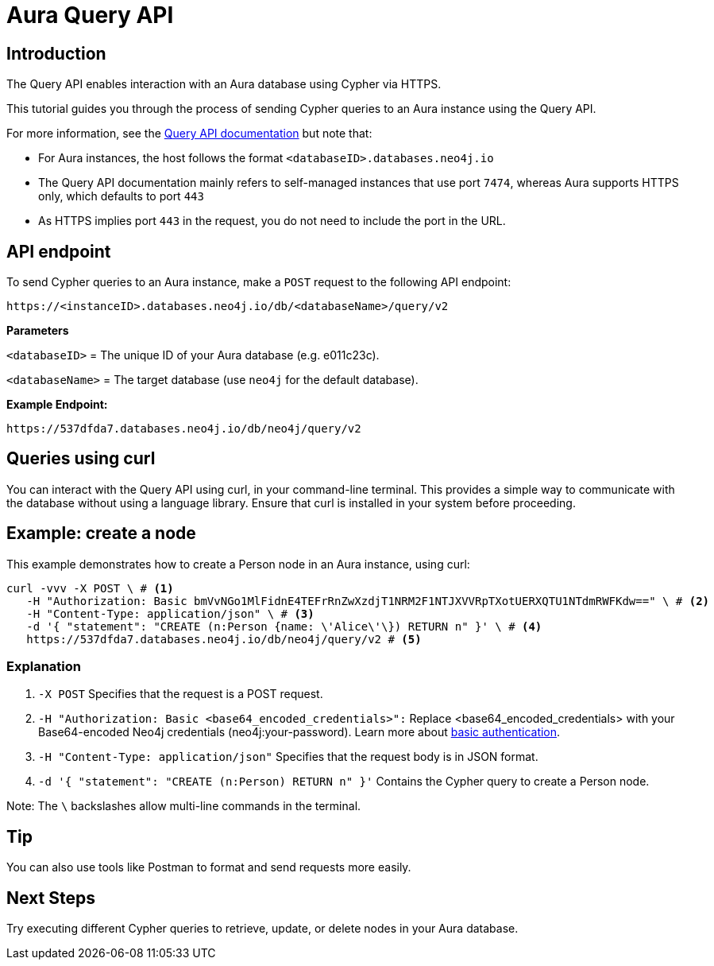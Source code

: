[[aura-query-api-tutorial]]
= Aura Query API
:description: This page describes how to create a node using Query API and an Aura instance.

== Introduction

The Query API enables interaction with an Aura database using Cypher via HTTPS.

This tutorial guides you through the process of sending Cypher queries to an Aura instance using the Query API.

For more information, see the link:https://neo4j.com/docs/query-api/current/[Query API documentation] but note that:

* For Aura instances, the host follows the format `<databaseID>.databases.neo4j.io`

* The Query API documentation mainly refers to self-managed instances that use port `7474`, whereas Aura supports HTTPS only, which defaults to port `443` 

* As HTTPS implies port `443` in the request, you do not need to include the port in the URL.

== API endpoint

To send Cypher queries to an Aura instance, make a `POST` request to the following API endpoint:

[source, header]
----
https://<instanceID>.databases.neo4j.io/db/<databaseName>/query/v2
----

*Parameters*

`<databaseID>` = The unique ID of your Aura database (e.g. e011c23c).

`<databaseName>` = The target database (use `neo4j` for the default database).

*Example Endpoint:*

[source, header]
----
https://537dfda7.databases.neo4j.io/db/neo4j/query/v2
----

== Queries using curl

You can interact with the Query API using curl, in your command-line terminal. 
This provides a simple way to communicate with the database without using a language library. 
Ensure that curl is installed in your system before proceeding.

== Example: create a node 

This example demonstrates how to create a Person node in an Aura instance, using curl:

[source, shell]
----
curl -vvv -X POST \ # <1>
   -H "Authorization: Basic bmVvNGo1MlFidnE4TEFrRnZwXzdjT1NRM2F1NTJXVVRpTXotUERXQTU1NTdmRWFKdw==" \ # <2>
   -H "Content-Type: application/json" \ # <3>
   -d '{ "statement": "CREATE (n:Person {name: \'Alice\'\}) RETURN n" }' \ # <4>
   https://537dfda7.databases.neo4j.io/db/neo4j/query/v2 # <5>
----

=== Explanation

<1> `-X POST` Specifies that the request is a POST request.

<2> `-H "Authorization: Basic <base64_encoded_credentials>":` Replace <base64_encoded_credentials> with your Base64-encoded Neo4j credentials (neo4j:your-password).
Learn more about link:https://neo4j.com/docs/query-api/current/authentication-authorization/#_basic_authentication[basic authentication].

<3> `-H "Content-Type: application/json"` Specifies that the request body is in JSON format.

<4> `-d '{ "statement": "CREATE (n:Person) RETURN n" }'` Contains the Cypher query to create a Person node.

Note: The `\` backslashes allow multi-line commands in the terminal.

== Tip

You can also use tools like Postman to format and send requests more easily.

== Next Steps

Try executing different Cypher queries to retrieve, update, or delete nodes in your Aura database.

